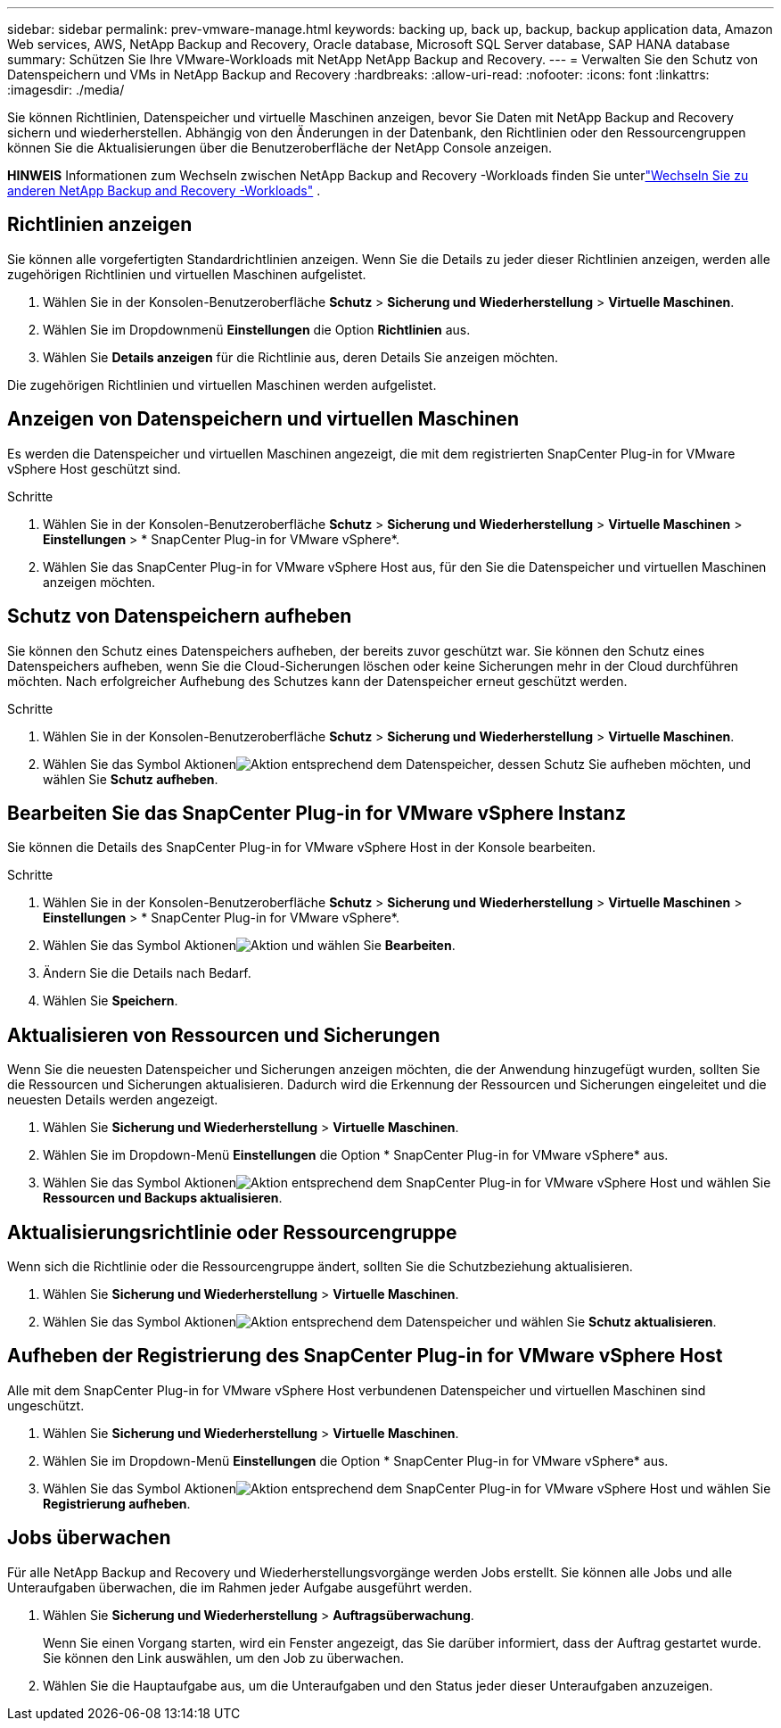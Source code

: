 ---
sidebar: sidebar 
permalink: prev-vmware-manage.html 
keywords: backing up, back up, backup, backup application data, Amazon Web services, AWS, NetApp Backup and Recovery, Oracle database, Microsoft SQL Server database, SAP HANA database 
summary: Schützen Sie Ihre VMware-Workloads mit NetApp NetApp Backup and Recovery. 
---
= Verwalten Sie den Schutz von Datenspeichern und VMs in NetApp Backup and Recovery
:hardbreaks:
:allow-uri-read: 
:nofooter: 
:icons: font
:linkattrs: 
:imagesdir: ./media/


[role="lead"]
Sie können Richtlinien, Datenspeicher und virtuelle Maschinen anzeigen, bevor Sie Daten mit NetApp Backup and Recovery sichern und wiederherstellen.  Abhängig von den Änderungen in der Datenbank, den Richtlinien oder den Ressourcengruppen können Sie die Aktualisierungen über die Benutzeroberfläche der NetApp Console anzeigen.

[]
====
*HINWEIS* Informationen zum Wechseln zwischen NetApp Backup and Recovery -Workloads finden Sie unterlink:br-start-switch-ui.html["Wechseln Sie zu anderen NetApp Backup and Recovery -Workloads"] .

====


== Richtlinien anzeigen

Sie können alle vorgefertigten Standardrichtlinien anzeigen.  Wenn Sie die Details zu jeder dieser Richtlinien anzeigen, werden alle zugehörigen Richtlinien und virtuellen Maschinen aufgelistet.

. Wählen Sie in der Konsolen-Benutzeroberfläche *Schutz* > *Sicherung und Wiederherstellung* > *Virtuelle Maschinen*.
. Wählen Sie im Dropdownmenü *Einstellungen* die Option *Richtlinien* aus.
. Wählen Sie *Details anzeigen* für die Richtlinie aus, deren Details Sie anzeigen möchten.


Die zugehörigen Richtlinien und virtuellen Maschinen werden aufgelistet.



== Anzeigen von Datenspeichern und virtuellen Maschinen

Es werden die Datenspeicher und virtuellen Maschinen angezeigt, die mit dem registrierten SnapCenter Plug-in for VMware vSphere Host geschützt sind.

.Schritte
. Wählen Sie in der Konsolen-Benutzeroberfläche *Schutz* > *Sicherung und Wiederherstellung* > *Virtuelle Maschinen* > *Einstellungen* > * SnapCenter Plug-in for VMware vSphere*.
. Wählen Sie das SnapCenter Plug-in for VMware vSphere Host aus, für den Sie die Datenspeicher und virtuellen Maschinen anzeigen möchten.




== Schutz von Datenspeichern aufheben

Sie können den Schutz eines Datenspeichers aufheben, der bereits zuvor geschützt war.  Sie können den Schutz eines Datenspeichers aufheben, wenn Sie die Cloud-Sicherungen löschen oder keine Sicherungen mehr in der Cloud durchführen möchten.  Nach erfolgreicher Aufhebung des Schutzes kann der Datenspeicher erneut geschützt werden.

.Schritte
. Wählen Sie in der Konsolen-Benutzeroberfläche *Schutz* > *Sicherung und Wiederherstellung* > *Virtuelle Maschinen*.
. Wählen Sie das Symbol Aktionenimage:icon-action.png["Aktion"] entsprechend dem Datenspeicher, dessen Schutz Sie aufheben möchten, und wählen Sie *Schutz aufheben*.




== Bearbeiten Sie das SnapCenter Plug-in for VMware vSphere Instanz

Sie können die Details des SnapCenter Plug-in for VMware vSphere Host in der Konsole bearbeiten.

.Schritte
. Wählen Sie in der Konsolen-Benutzeroberfläche *Schutz* > *Sicherung und Wiederherstellung* > *Virtuelle Maschinen* > *Einstellungen* > * SnapCenter Plug-in for VMware vSphere*.
. Wählen Sie das Symbol Aktionenimage:icon-action.png["Aktion"] und wählen Sie *Bearbeiten*.
. Ändern Sie die Details nach Bedarf.
. Wählen Sie *Speichern*.




== Aktualisieren von Ressourcen und Sicherungen

Wenn Sie die neuesten Datenspeicher und Sicherungen anzeigen möchten, die der Anwendung hinzugefügt wurden, sollten Sie die Ressourcen und Sicherungen aktualisieren.  Dadurch wird die Erkennung der Ressourcen und Sicherungen eingeleitet und die neuesten Details werden angezeigt.

. Wählen Sie *Sicherung und Wiederherstellung* > *Virtuelle Maschinen*.
. Wählen Sie im Dropdown-Menü *Einstellungen* die Option * SnapCenter Plug-in for VMware vSphere* aus.
. Wählen Sie das Symbol Aktionenimage:icon-action.png["Aktion"] entsprechend dem SnapCenter Plug-in for VMware vSphere Host und wählen Sie *Ressourcen und Backups aktualisieren*.




== Aktualisierungsrichtlinie oder Ressourcengruppe

Wenn sich die Richtlinie oder die Ressourcengruppe ändert, sollten Sie die Schutzbeziehung aktualisieren.

. Wählen Sie *Sicherung und Wiederherstellung* > *Virtuelle Maschinen*.
. Wählen Sie das Symbol Aktionenimage:icon-action.png["Aktion"] entsprechend dem Datenspeicher und wählen Sie *Schutz aktualisieren*.




== Aufheben der Registrierung des SnapCenter Plug-in for VMware vSphere Host

Alle mit dem SnapCenter Plug-in for VMware vSphere Host verbundenen Datenspeicher und virtuellen Maschinen sind ungeschützt.

. Wählen Sie *Sicherung und Wiederherstellung* > *Virtuelle Maschinen*.
. Wählen Sie im Dropdown-Menü *Einstellungen* die Option * SnapCenter Plug-in for VMware vSphere* aus.
. Wählen Sie das Symbol Aktionenimage:icon-action.png["Aktion"] entsprechend dem SnapCenter Plug-in for VMware vSphere Host und wählen Sie *Registrierung aufheben*.




== Jobs überwachen

Für alle NetApp Backup and Recovery und Wiederherstellungsvorgänge werden Jobs erstellt.  Sie können alle Jobs und alle Unteraufgaben überwachen, die im Rahmen jeder Aufgabe ausgeführt werden.

. Wählen Sie *Sicherung und Wiederherstellung* > *Auftragsüberwachung*.
+
Wenn Sie einen Vorgang starten, wird ein Fenster angezeigt, das Sie darüber informiert, dass der Auftrag gestartet wurde.  Sie können den Link auswählen, um den Job zu überwachen.

. Wählen Sie die Hauptaufgabe aus, um die Unteraufgaben und den Status jeder dieser Unteraufgaben anzuzeigen.

